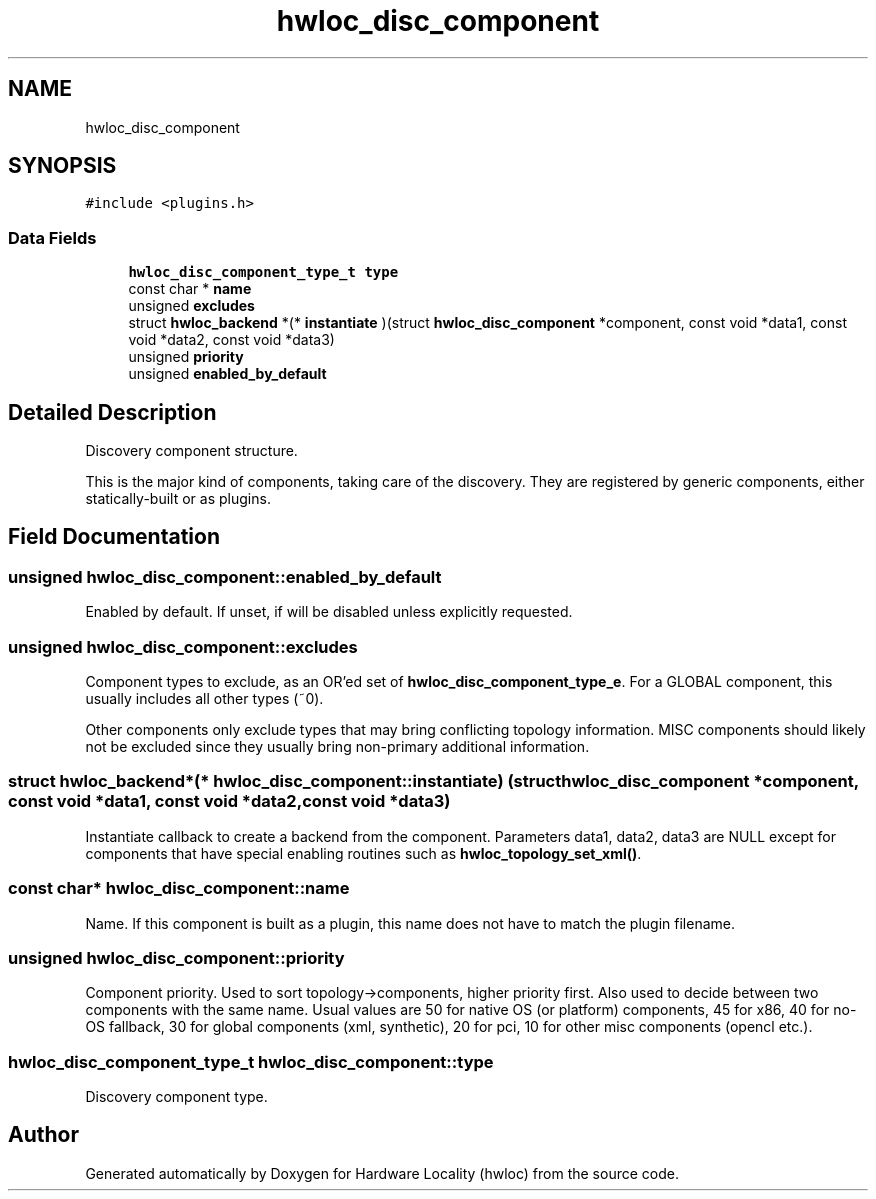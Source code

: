 .TH "hwloc_disc_component" 3 "Thu Dec 13 2018" "Version 2.0.3" "Hardware Locality (hwloc)" \" -*- nroff -*-
.ad l
.nh
.SH NAME
hwloc_disc_component
.SH SYNOPSIS
.br
.PP
.PP
\fC#include <plugins\&.h>\fP
.SS "Data Fields"

.in +1c
.ti -1c
.RI "\fBhwloc_disc_component_type_t\fP \fBtype\fP"
.br
.ti -1c
.RI "const char * \fBname\fP"
.br
.ti -1c
.RI "unsigned \fBexcludes\fP"
.br
.ti -1c
.RI "struct \fBhwloc_backend\fP *(* \fBinstantiate\fP )(struct \fBhwloc_disc_component\fP *component, const void *data1, const void *data2, const void *data3)"
.br
.ti -1c
.RI "unsigned \fBpriority\fP"
.br
.ti -1c
.RI "unsigned \fBenabled_by_default\fP"
.br
.in -1c
.SH "Detailed Description"
.PP 
Discovery component structure\&. 

This is the major kind of components, taking care of the discovery\&. They are registered by generic components, either statically-built or as plugins\&. 
.SH "Field Documentation"
.PP 
.SS "unsigned hwloc_disc_component::enabled_by_default"

.PP
Enabled by default\&. If unset, if will be disabled unless explicitly requested\&. 
.SS "unsigned hwloc_disc_component::excludes"

.PP
Component types to exclude, as an OR'ed set of \fBhwloc_disc_component_type_e\fP\&. For a GLOBAL component, this usually includes all other types (~0)\&.
.PP
Other components only exclude types that may bring conflicting topology information\&. MISC components should likely not be excluded since they usually bring non-primary additional information\&. 
.SS "struct \fBhwloc_backend\fP*(* hwloc_disc_component::instantiate) (struct \fBhwloc_disc_component\fP *component, const void *data1, const void *data2, const void *data3)"

.PP
Instantiate callback to create a backend from the component\&. Parameters data1, data2, data3 are NULL except for components that have special enabling routines such as \fBhwloc_topology_set_xml()\fP\&. 
.SS "const char* hwloc_disc_component::name"

.PP
Name\&. If this component is built as a plugin, this name does not have to match the plugin filename\&. 
.SS "unsigned hwloc_disc_component::priority"

.PP
Component priority\&. Used to sort topology->components, higher priority first\&. Also used to decide between two components with the same name\&. Usual values are 50 for native OS (or platform) components, 45 for x86, 40 for no-OS fallback, 30 for global components (xml, synthetic), 20 for pci, 10 for other misc components (opencl etc\&.)\&. 
.SS "\fBhwloc_disc_component_type_t\fP hwloc_disc_component::type"

.PP
Discovery component type\&. 

.SH "Author"
.PP 
Generated automatically by Doxygen for Hardware Locality (hwloc) from the source code\&.
